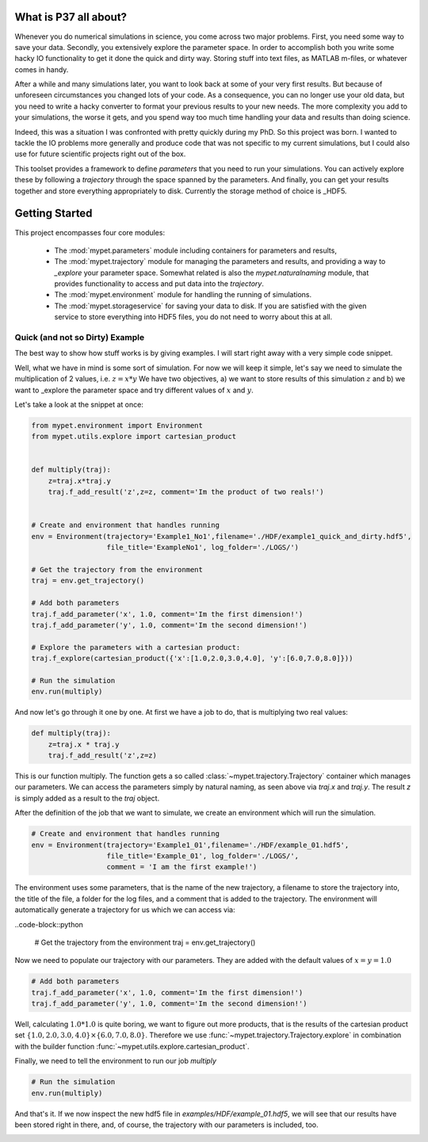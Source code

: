 ================================
What is P37 all about?
================================

Whenever you do numerical simulations in science, you come across two major problems.
First, you need some way to save your data. Secondly, you extensively explore the parameter space.
In order to accomplish both you write some hacky IO functionality to get it done the quick and
dirty way. Storing stuff into text files, as MATLAB m-files, or whatever comes in handy.

After a while and many simulations later, you want to look back at some of your very
first results. But because of
unforeseen circumstances you changed lots of your code. As a consequence, you can no longer
use your old data, but you need to write a hacky converter to format your previous results
to your new needs.
The more complexity you add to your simulations, the worse it gets, and you spend way
too much time handling your data and results than doing science.

Indeed, this was a situation I was confronted with pretty quickly during my PhD.
So this project was born. I wanted to tackle the IO problems more generally and produce code
that was not specific to my current simulations, but I could also use for future scientific
projects right out of the box.

This toolset provides a framework to define *parameters* that you need to run your simulations.
You can actively explore these by following a *trajectory* through the space spanned
by the parameters.
And finally, you can get your results together and store everything appropriately to disk.
Currently the storage method of choice is _HDF5.

.. HDF5: http://www.hdfgroup.org/HDF5/


==============================
Getting Started
==============================

This project encompasses four core modules:

 *  The :mod:`mypet.parameters` module including  containers for parameters and results,

 *  The :mod:`mypet.trajectory` module for managing the parameters and results,
    and providing a way to *_explore* your parameter space. Somewhat related is also the
    `mypet.naturalnaming` module, that provides functionality to access and put data into
    the *trajectory*.

 *  The :mod:`mypet.environment` module for handling the running of simulations.

 *  The :mod:`mypet.storageservice` for saving your data to disk. If you are satisfied with
    the given service to store everything into HDF5 files, you do not need to worry about this
    at all.

--------------------------------
Quick (and not so Dirty) Example
--------------------------------

The best way to show how stuff works is by giving examples. I will start right away with a
very simple code snippet.

Well, what we have in mind is some sort of simulation. For now we will keep it simple,
let's say we need to simulate the multiplication of 2 values, i.e. :math:`z=x*y`
We have two objectives, a) we want to store results of this simulation :math:`z` and
b) we want to _explore the parameter space and try different values of :math:`x` and :math:`y`.

Let's take a look at the snippet at once:

.. code-block:: python

    from mypet.environment import Environment
    from mypet.utils.explore import cartesian_product


    def multiply(traj):
        z=traj.x*traj.y
        traj.f_add_result('z',z=z, comment='Im the product of two reals!')


    # Create and environment that handles running
    env = Environment(trajectory='Example1_No1',filename='./HDF/example1_quick_and_dirty.hdf5',
                      file_title='ExampleNo1', log_folder='./LOGS/')

    # Get the trajectory from the environment
    traj = env.get_trajectory()

    # Add both parameters
    traj.f_add_parameter('x', 1.0, comment='Im the first dimension!')
    traj.f_add_parameter('y', 1.0, comment='Im the second dimension!')

    # Explore the parameters with a cartesian product:
    traj.f_explore(cartesian_product({'x':[1.0,2.0,3.0,4.0], 'y':[6.0,7.0,8.0]}))

    # Run the simulation
    env.run(multiply)



And now let's go through it one by one. At first we have a job to do, that is multiplying two real
values:

.. code-block:: python

    def multiply(traj):
        z=traj.x * traj.y
        traj.f_add_result('z',z=z)

This is our function multiply. The function gets a so called :class:`~mypet.trajectory.Trajectory`
container which manages our parameters. We can access the parameters simply by natural naming,
as seen above via `traj.x` and `traj.y`. The result `z` is simply added as a result to the `traj` object.

After the definition of the job that we want to simulate, we create an environment which
will run the simulation.

.. code-block:: python

    # Create and environment that handles running
    env = Environment(trajectory='Example1_01',filename='./HDF/example_01.hdf5',
                      file_title='Example_01', log_folder='./LOGS/',
                      comment = 'I am the first example!')


The environment uses some parameters, that is the name of the new trajectory, a filename to
store the trajectory into, the title of the file, a folder for the log files, and a
comment that is added to the trajectory.
The environment will automatically generate a trajectory for us which we can access via:

..code-block::python

    # Get the trajectory from the environment
    traj = env.get_trajectory()

Now we need to populate our trajectory with our parameters. They are added with the default values
of :math:`x=y=1.0`

.. code-block:: python

    # Add both parameters
    traj.f_add_parameter('x', 1.0, comment='Im the first dimension!')
    traj.f_add_parameter('y', 1.0, comment='Im the second dimension!')

Well, calculating :math:`1.0*1.0` is quite boring, we want to figure out more products, that is
the results of the cartesian product set :math:`\{1.0,2.0,3.0,4.0\} \times \{6.0,7.0,8.0\}`.
Therefore we use :func:`~mypet.trajectory.Trajectory.explore` in combination with the builder function
:func:`~mypet.utils.explore.cartesian_product`.

Finally, we need to tell the environment to run our job `multiply`

.. code-block:: python

    # Run the simulation
    env.run(multiply)

And that's it. If we now inspect the new hdf5 file in `examples/HDF/example_01.hdf5`,
we will see that our results have been stored right in there, and, of course, the trajectory with
our parameters is included, too.

.. image:: /figures/example_01.png
